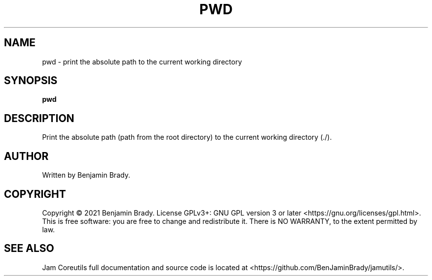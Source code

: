 .TH PWD 1 pwd
.SH NAME
pwd - print the absolute path to the current working directory
.SH SYNOPSIS
.B pwd
.SH DESCRIPTION
Print the absolute path (path from the root directory) to
the current working directory (./).
.SH AUTHOR
Written by Benjamin Brady.
.SH COPYRIGHT
Copyright \(co 2021 Benjamin Brady. License GPLv3+: GNU GPL version 3 or later
<https://gnu.org/licenses/gpl.html>. This is free software: you are free to
change and redistribute it. There is NO WARRANTY, to the extent permitted by
law.
.SH SEE ALSO
Jam Coreutils full documentation and source code is located at
<https://github.com/BenJaminBrady/jamutils/>.
